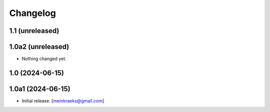 Changelog
=========


1.1 (unreleased)
----------------
1.0a2 (unreleased)
------------------

- Nothing changed yet.


1.0 (2024-06-15)
----------------
1.0a1 (2024-06-15)
------------------

- Initial release.
  [meinkraeks@gmail.com]
